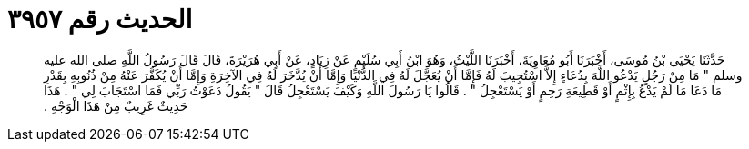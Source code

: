 
= الحديث رقم ٣٩٥٧

[quote.hadith]
حَدَّثَنَا يَحْيَى بْنُ مُوسَى، أَخْبَرَنَا أَبُو مُعَاوِيَةَ، أَخْبَرَنَا اللَّيْثُ، وَهُوَ ابْنُ أَبِي سُلَيْمٍ عَنْ زِيَادٍ، عَنْ أَبِي هُرَيْرَةَ، قَالَ قَالَ رَسُولُ اللَّهِ صلى الله عليه وسلم ‏"‏ مَا مِنْ رَجُلٍ يَدْعُو اللَّهَ بِدُعَاءٍ إِلاَّ اسْتُجِيبَ لَهُ فَإِمَّا أَنْ يُعَجَّلَ لَهُ فِي الدُّنْيَا وَإِمَّا أَنْ يُدَّخَرَ لَهُ فِي الآخِرَةِ وَإِمَّا أَنْ يُكَفَّرَ عَنْهُ مِنْ ذُنُوبِهِ بِقَدْرِ مَا دَعَا مَا لَمْ يَدْعُ بِإِثْمٍ أَوْ قَطِيعَةِ رَحِمٍ أَوْ يَسْتَعْجِلُ ‏"‏ ‏.‏ قَالُوا يَا رَسُولَ اللَّهِ وَكَيْفَ يَسْتَعْجِلُ قَالَ ‏"‏ يَقُولُ دَعَوْتُ رَبِّي فَمَا اسْتَجَابَ لِي ‏"‏ ‏.‏ هَذَا حَدِيثٌ غَرِيبٌ مِنْ هَذَا الْوَجْهِ ‏.‏